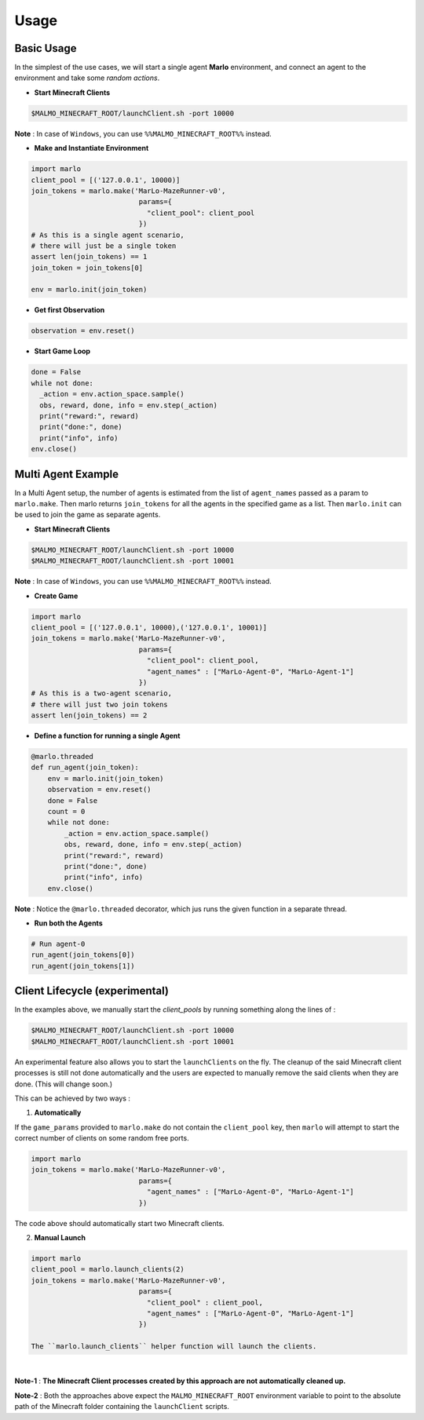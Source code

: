 Usage
=====

Basic Usage
-----------

In the simplest of the use cases, we will start a single agent 
**Marlo** environment, and connect an agent to the environment and take some 
*random actions*.

.. image:: https://i.imgur.com/XpiVIoD.png
  

- **Start Minecraft Clients**

.. code-block:: bash

  $MALMO_MINECRAFT_ROOT/launchClient.sh -port 10000

**Note** : In case of ``Windows``, you can use ``%%MALMO_MINECRAFT_ROOT%%`` instead.


- **Make and Instantiate Environment**

.. code-block:: python
  
  import marlo
  client_pool = [('127.0.0.1', 10000)]
  join_tokens = marlo.make('MarLo-MazeRunner-v0', 
                            params={
                              "client_pool": client_pool
                            })
  # As this is a single agent scenario, 
  # there will just be a single token
  assert len(join_tokens) == 1
  join_token = join_tokens[0]
  
  env = marlo.init(join_token)

- **Get first Observation**

.. code-block:: python
  
  observation = env.reset()

- **Start Game Loop**

.. code-block:: python
  
  done = False
  while not done:
    _action = env.action_space.sample()
    obs, reward, done, info = env.step(_action)
    print("reward:", reward)
    print("done:", done)
    print("info", info)
  env.close()


Multi Agent Example
-------------------

.. image:: https://i.imgur.com/mlF3X0M.png

In a Multi Agent setup, the number of agents is estimated from the list of 
``agent_names`` passed as a param to ``marlo.make``. Then marlo returns ``join_tokens``
for all the agents in the specified game as a list. Then ``marlo.init`` can be used to 
join the game as separate agents.

- **Start Minecraft Clients**

.. code-block:: bash

  $MALMO_MINECRAFT_ROOT/launchClient.sh -port 10000
  $MALMO_MINECRAFT_ROOT/launchClient.sh -port 10001

**Note** : In case of ``Windows``, you can use ``%%MALMO_MINECRAFT_ROOT%%`` instead.
  

- **Create Game**

.. code-block:: python

  import marlo
  client_pool = [('127.0.0.1', 10000),('127.0.0.1', 10001)]
  join_tokens = marlo.make('MarLo-MazeRunner-v0', 
                            params={
                              "client_pool": client_pool,
                              "agent_names" : ["MarLo-Agent-0", "MarLo-Agent-1"]
                            })
  # As this is a two-agent scenario, 
  # there will just two join tokens
  assert len(join_tokens) == 2
  
- **Define a function for running a single Agent**

.. code-block:: python

  @marlo.threaded
  def run_agent(join_token):
      env = marlo.init(join_token)
      observation = env.reset()
      done = False
      count = 0
      while not done:
          _action = env.action_space.sample()
          obs, reward, done, info = env.step(_action)
          print("reward:", reward)
          print("done:", done)
          print("info", info)
      env.close()

**Note** : Notice the ``@marlo.threaded`` decorator, which jus runs the given 
function in a separate thread.

- **Run both the Agents**

.. code-block:: python

  # Run agent-0
  run_agent(join_tokens[0])
  run_agent(join_tokens[1])
  


Client Lifecycle (experimental)
--------------------------------

In the examples above, we manually start the `client_pools` by running something along the lines of : 

.. code-block:: bash

  $MALMO_MINECRAFT_ROOT/launchClient.sh -port 10000
  $MALMO_MINECRAFT_ROOT/launchClient.sh -port 10001
  
  
An experimental feature also allows you to start the ``launchClients`` on the fly.
The cleanup of the said Minecraft client processes is still not done automatically and the users are expected 
to manually remove the said clients when they are done. (This will change soon.)

This can be achieved by two ways : 

1) **Automatically**

If the ``game_params`` provided to ``marlo.make`` do not contain the ``client_pool`` key, then ``marlo`` will attempt to start the correct number of clients on some random free ports.
 
.. code-block:: python


  import marlo
  join_tokens = marlo.make('MarLo-MazeRunner-v0', 
                            params={
                              "agent_names" : ["MarLo-Agent-0", "MarLo-Agent-1"]
                            })

The code above should automatically start two Minecraft clients. 

2) **Manual Launch**

.. code-block:: python

  import marlo
  client_pool = marlo.launch_clients(2)
  join_tokens = marlo.make('MarLo-MazeRunner-v0', 
                            params={
                              "client_pool" : client_pool,
                              "agent_names" : ["MarLo-Agent-0", "MarLo-Agent-1"]
                            })

  The ``marlo.launch_clients`` helper function will launch the clients.

|
**Note-1** : **The Minecraft Client processes created by this approach are not automatically cleaned up.**


**Note-2** : Both the approaches above expect the ``MALMO_MINECRAFT_ROOT`` environment variable to point to the absolute path of the Minecraft folder containing the ``launchClient`` scripts.
